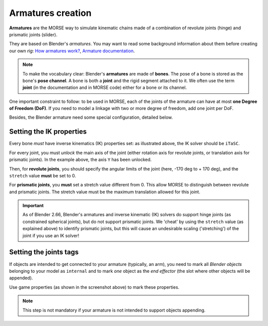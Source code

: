 Armatures creation
==================

**Armatures** are the MORSE way to simulate kinematic chains made of a
combination of revolute joints (hinge) and prismatic joints (slider).

They are based on Blender's *armatures*. You may want to read some
background information about them before creating our own *rig*: `How armatures
work? <http://www.blender.org/development/release-logs/blender-240/how-armatures-work/>`_,
`Armature
documentation <http://wiki.blender.org/index.php/Doc:2.6/Manual/Rigging/Armatures>`_.

.. note::

    To make the vocabulary clear: Blender's **armatures** are made of
    **bones**.  The pose of a bone is stored as the bone's **pose channel**. A
    bone is both a **joint** and the rigid segment attached to it. We often use
    the term **joint** (in the documentation and in MORSE code) either for a
    bone or its channel.


One important constraint to follow: to be used in MORSE, each of the joints of
the armature can have at most **one Degree of Freedom (DoF)**. If you need to
model a linkage with two or more degree of freedom, add one joint per DoF.

Besides, the Blender armature need some special configuration,
detailed below.

Setting the IK properties
-------------------------

.. image:: ../../media/armatures_ik.jpg
   :width: 659
   :align: center

Every bone *must* have inverse kinematics (IK) properties set: as illustrated
above, the IK solver should be ``iTaSC``.

For every joint, you must *unlock* the main axis of the joint (either rotation
axis for revolute joints, or translation axis for prismatic joints). In the
example above, the axis ``Y`` has been unlocked.

Then, for **revolute joints**, you should specify the angular limits of the
joint (here, -170 deg to + 170 deg), and the ``stretch`` value **must** be set
to 0.

For **prismatic joints**, you **must** set a stretch value different from 0.
This allow MORSE to distinguish between revolute and prismatic joints. The
stretch value must be the maximum translation allowed for this joint.

.. important::

    As of Blender 2.66, Blender's armatures and inverse kinematic (IK) solvers
    do support hinge joints (as constrained spherical joints), but do not
    support prismatic joints. We 'cheat' by using the ``stretch`` value (as
    explained above) to identify prismatic joints, but this will cause an
    undesirable scaling ('stretching') of the joint if you use an IK solver!


Setting the joints tags
-----------------------

If objects are intended to get connected to your armature (typically, an arm),
you need to mark all *Blender objects* belonging to your model as ``internal``
and to mark *one* object as the *end effector* (the slot where other objects
will be appended).

.. image:: ../../media/armatures_properties.jpg
   :width: 633
   :align: center

Use game properties (as shown in the screenshot above) to mark these properties.

.. note::

    This step is not mandatory if your armature is not intended to support objects
    appending.


